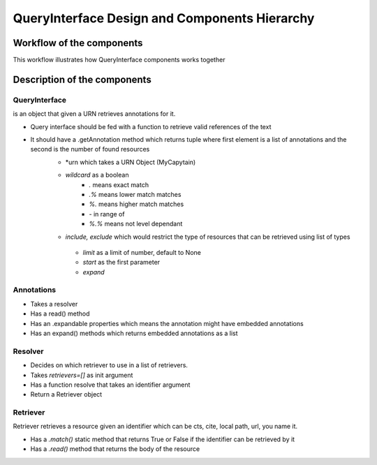 QueryInterface Design and Components Hierarchy
==============================================

Workflow of the components
##########################

.. _QueryInterfaceWorkflow:

This workflow illustrates how QueryInterface components works together

.. image:: _static/images/nemo.queryinterface.workflow.png
    :alt: Query Interface Workflow


Description of the components
#############################

.. image:: _static/images/nemo.queryinterface.classes.png
    :alt: Query Interface Components hierarchy


QueryInterface 
**************

is an object that given a URN retrieves annotations for it.

- Query interface should be fed with a function to retrieve valid references of the text
- It should have a .getAnnotation method which returns tuple where first element is a list of annotations and the second is the number of found resources
    - *urn  which takes a URN Object (MyCapytain)
    - `wildcard` as a boolean
        - `.` means exact match
        - `.%` means lower match matches
        - `%.` means higher match matches
        - `-` in range of 
        - `%.%` means not level dependant
    - `include, exclude` which would restrict the type of resources that can be retrieved using list of types
     - `limit` as a limit of number, default to None
     - `start` as the first parameter
     - `expand`

Annotations
***********

- Takes a resolver
- Has a read() method
- Has an .expandable properties which means the annotation might have embedded annotations
- Has an expand() methods which returns embedded annotations as a list

Resolver
********

- Decides on which retriever to use in a list of retrievers.
- Takes `retrievers=[]` as init argument
- Has a function resolve that takes an identifier argument
- Return a Retriever object

Retriever
*********

Retriever retrieves a resource given an identifier which can be cts, cite, local path, url, you name it.

- Has a `.match()` static method that returns True or False if the identifier can be retrieved by it
- Has a `.read()` method that returns the body of the resource 